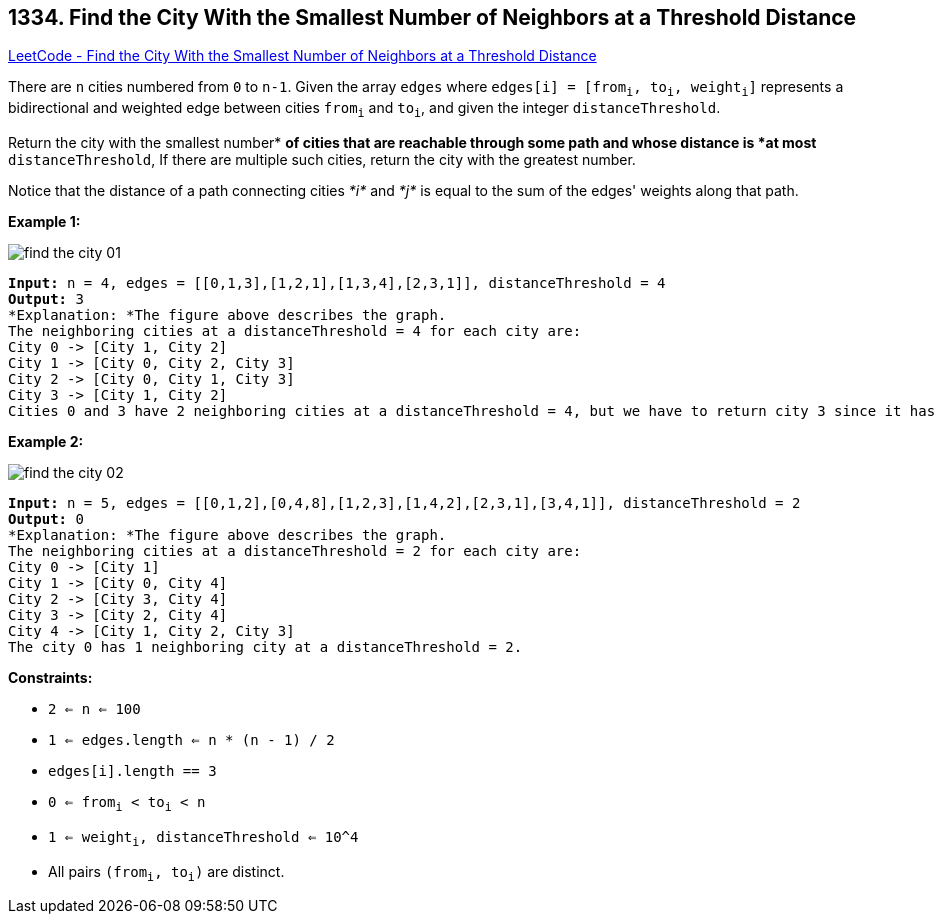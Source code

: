 == 1334. Find the City With the Smallest Number of Neighbors at a Threshold Distance

https://leetcode.com/problems/find-the-city-with-the-smallest-number-of-neighbors-at-a-threshold-distance/[LeetCode - Find the City With the Smallest Number of Neighbors at a Threshold Distance]

There are `n` cities numbered from `0` to `n-1`. Given the array `edges` where `edges[i] = [from~i~, to~i~, weight~i~]` represents a bidirectional and weighted edge between cities `from~i~` and `to~i~`, and given the integer `distanceThreshold`.

Return the city with the smallest number* *of cities that are reachable through some path and whose distance is *at most* `distanceThreshold`, If there are multiple such cities, return the city with the greatest number.

Notice that the distance of a path connecting cities _*i*_ and _*j*_ is equal to the sum of the edges' weights along that path.

 
*Example 1:*

image::https://assets.leetcode.com/uploads/2020/01/16/find_the_city_01.png[]

[subs="verbatim,quotes"]
----
*Input:* n = 4, edges = [[0,1,3],[1,2,1],[1,3,4],[2,3,1]], distanceThreshold = 4
*Output:* 3
*Explanation: *The figure above describes the graph. 
The neighboring cities at a distanceThreshold = 4 for each city are:
City 0 -> [City 1, City 2] 
City 1 -> [City 0, City 2, City 3] 
City 2 -> [City 0, City 1, City 3] 
City 3 -> [City 1, City 2] 
Cities 0 and 3 have 2 neighboring cities at a distanceThreshold = 4, but we have to return city 3 since it has the greatest number.
----

*Example 2:*

image::https://assets.leetcode.com/uploads/2020/01/16/find_the_city_02.png[]

[subs="verbatim,quotes"]
----
*Input:* n = 5, edges = [[0,1,2],[0,4,8],[1,2,3],[1,4,2],[2,3,1],[3,4,1]], distanceThreshold = 2
*Output:* 0
*Explanation: *The figure above describes the graph. 
The neighboring cities at a distanceThreshold = 2 for each city are:
City 0 -> [City 1] 
City 1 -> [City 0, City 4] 
City 2 -> [City 3, City 4] 
City 3 -> [City 2, City 4]
City 4 -> [City 1, City 2, City 3] 
The city 0 has 1 neighboring city at a distanceThreshold = 2.
----

 
*Constraints:*


* `2 <= n <= 100`
* `1 <= edges.length <= n * (n - 1) / 2`
* `edges[i].length == 3`
* `0 <= from~i~ < to~i~ < n`
* `1 <= weight~i~, distanceThreshold <= 10^4`
* All pairs `(from~i~, to~i~)` are distinct.

